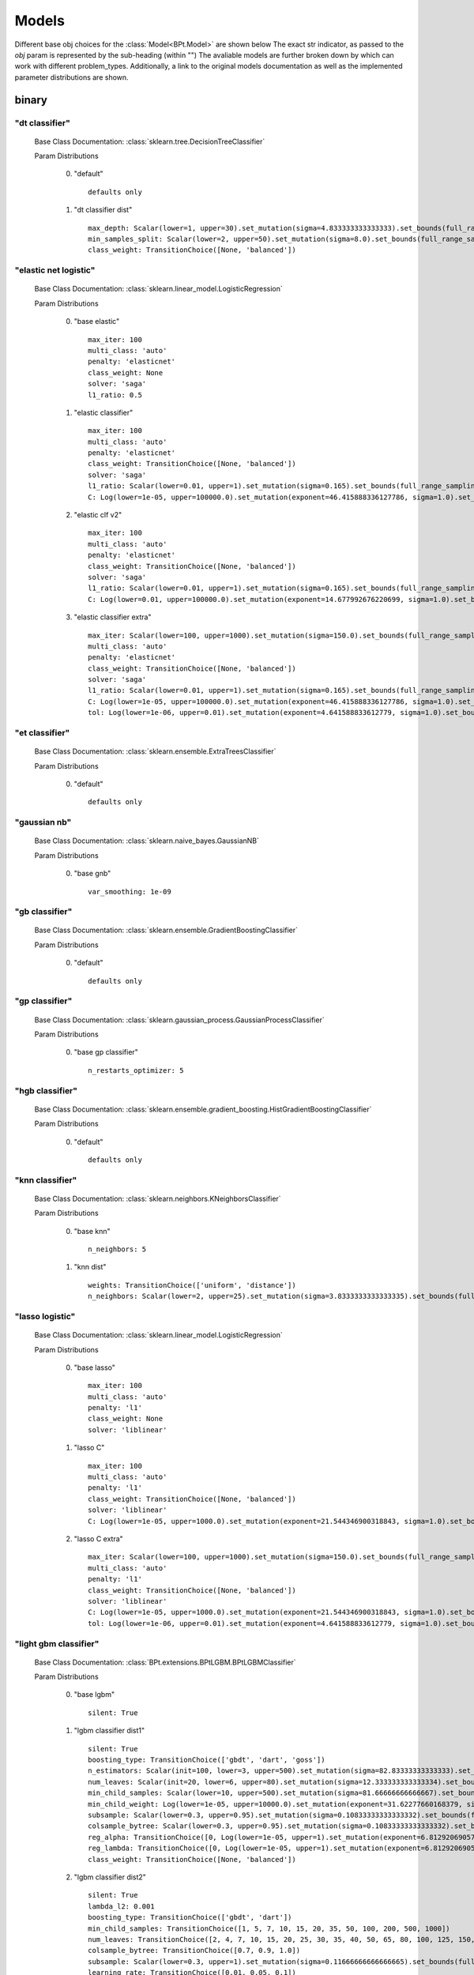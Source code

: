 .. _Models:
 
******
Models
******

Different base obj choices for the :class:`Model<BPt.Model>` are shown below
The exact str indicator, as passed to the `obj` param is represented  by the sub-heading (within "")
The avaliable models are further broken down by which can work with different problem_types.
Additionally, a link to the original models documentation as well as the implemented parameter distributions are shown.

binary
======
"dt classifier"
***************

  Base Class Documentation: :class:`sklearn.tree.DecisionTreeClassifier`

  Param Distributions

	0. "default" ::

		defaults only

	1. "dt classifier dist" ::

		max_depth: Scalar(lower=1, upper=30).set_mutation(sigma=4.833333333333333).set_bounds(full_range_sampling=True, lower=1, upper=30).set_integer_casting()
		min_samples_split: Scalar(lower=2, upper=50).set_mutation(sigma=8.0).set_bounds(full_range_sampling=True, lower=2, upper=50).set_integer_casting()
		class_weight: TransitionChoice([None, 'balanced'])


"elastic net logistic"
**********************

  Base Class Documentation: :class:`sklearn.linear_model.LogisticRegression`

  Param Distributions

	0. "base elastic" ::

		max_iter: 100
		multi_class: 'auto'
		penalty: 'elasticnet'
		class_weight: None
		solver: 'saga'
		l1_ratio: 0.5

	1. "elastic classifier" ::

		max_iter: 100
		multi_class: 'auto'
		penalty: 'elasticnet'
		class_weight: TransitionChoice([None, 'balanced'])
		solver: 'saga'
		l1_ratio: Scalar(lower=0.01, upper=1).set_mutation(sigma=0.165).set_bounds(full_range_sampling=True, lower=0.01, upper=1)
		C: Log(lower=1e-05, upper=100000.0).set_mutation(exponent=46.415888336127786, sigma=1.0).set_bounds(1e-05, 100000.0, full_range_sampling=True)

	2. "elastic clf v2" ::

		max_iter: 100
		multi_class: 'auto'
		penalty: 'elasticnet'
		class_weight: TransitionChoice([None, 'balanced'])
		solver: 'saga'
		l1_ratio: Scalar(lower=0.01, upper=1).set_mutation(sigma=0.165).set_bounds(full_range_sampling=True, lower=0.01, upper=1)
		C: Log(lower=0.01, upper=100000.0).set_mutation(exponent=14.677992676220699, sigma=1.0).set_bounds(0.01, 100000.0, full_range_sampling=True)

	3. "elastic classifier extra" ::

		max_iter: Scalar(lower=100, upper=1000).set_mutation(sigma=150.0).set_bounds(full_range_sampling=True, lower=100, upper=1000).set_integer_casting()
		multi_class: 'auto'
		penalty: 'elasticnet'
		class_weight: TransitionChoice([None, 'balanced'])
		solver: 'saga'
		l1_ratio: Scalar(lower=0.01, upper=1).set_mutation(sigma=0.165).set_bounds(full_range_sampling=True, lower=0.01, upper=1)
		C: Log(lower=1e-05, upper=100000.0).set_mutation(exponent=46.415888336127786, sigma=1.0).set_bounds(1e-05, 100000.0, full_range_sampling=True)
		tol: Log(lower=1e-06, upper=0.01).set_mutation(exponent=4.641588833612779, sigma=1.0).set_bounds(1e-06, 0.01, full_range_sampling=True)


"et classifier"
***************

  Base Class Documentation: :class:`sklearn.ensemble.ExtraTreesClassifier`

  Param Distributions

	0. "default" ::

		defaults only


"gaussian nb"
*************

  Base Class Documentation: :class:`sklearn.naive_bayes.GaussianNB`

  Param Distributions

	0. "base gnb" ::

		var_smoothing: 1e-09


"gb classifier"
***************

  Base Class Documentation: :class:`sklearn.ensemble.GradientBoostingClassifier`

  Param Distributions

	0. "default" ::

		defaults only


"gp classifier"
***************

  Base Class Documentation: :class:`sklearn.gaussian_process.GaussianProcessClassifier`

  Param Distributions

	0. "base gp classifier" ::

		n_restarts_optimizer: 5


"hgb classifier"
****************

  Base Class Documentation: :class:`sklearn.ensemble.gradient_boosting.HistGradientBoostingClassifier`

  Param Distributions

	0. "default" ::

		defaults only


"knn classifier"
****************

  Base Class Documentation: :class:`sklearn.neighbors.KNeighborsClassifier`

  Param Distributions

	0. "base knn" ::

		n_neighbors: 5

	1. "knn dist" ::

		weights: TransitionChoice(['uniform', 'distance'])
		n_neighbors: Scalar(lower=2, upper=25).set_mutation(sigma=3.8333333333333335).set_bounds(full_range_sampling=True, lower=2, upper=25).set_integer_casting()


"lasso logistic"
****************

  Base Class Documentation: :class:`sklearn.linear_model.LogisticRegression`

  Param Distributions

	0. "base lasso" ::

		max_iter: 100
		multi_class: 'auto'
		penalty: 'l1'
		class_weight: None
		solver: 'liblinear'

	1. "lasso C" ::

		max_iter: 100
		multi_class: 'auto'
		penalty: 'l1'
		class_weight: TransitionChoice([None, 'balanced'])
		solver: 'liblinear'
		C: Log(lower=1e-05, upper=1000.0).set_mutation(exponent=21.544346900318843, sigma=1.0).set_bounds(1e-05, 1000.0, full_range_sampling=True)

	2. "lasso C extra" ::

		max_iter: Scalar(lower=100, upper=1000).set_mutation(sigma=150.0).set_bounds(full_range_sampling=True, lower=100, upper=1000).set_integer_casting()
		multi_class: 'auto'
		penalty: 'l1'
		class_weight: TransitionChoice([None, 'balanced'])
		solver: 'liblinear'
		C: Log(lower=1e-05, upper=1000.0).set_mutation(exponent=21.544346900318843, sigma=1.0).set_bounds(1e-05, 1000.0, full_range_sampling=True)
		tol: Log(lower=1e-06, upper=0.01).set_mutation(exponent=4.641588833612779, sigma=1.0).set_bounds(1e-06, 0.01, full_range_sampling=True)


"light gbm classifier"
**********************

  Base Class Documentation: :class:`BPt.extensions.BPtLGBM.BPtLGBMClassifier`

  Param Distributions

	0. "base lgbm" ::

		silent: True

	1. "lgbm classifier dist1" ::

		silent: True
		boosting_type: TransitionChoice(['gbdt', 'dart', 'goss'])
		n_estimators: Scalar(init=100, lower=3, upper=500).set_mutation(sigma=82.83333333333333).set_bounds(full_range_sampling=False, lower=3, upper=500).set_integer_casting()
		num_leaves: Scalar(init=20, lower=6, upper=80).set_mutation(sigma=12.333333333333334).set_bounds(full_range_sampling=False, lower=6, upper=80).set_integer_casting()
		min_child_samples: Scalar(lower=10, upper=500).set_mutation(sigma=81.66666666666667).set_bounds(full_range_sampling=True, lower=10, upper=500).set_integer_casting()
		min_child_weight: Log(lower=1e-05, upper=10000.0).set_mutation(exponent=31.62277660168379, sigma=1.0).set_bounds(1e-05, 10000.0, full_range_sampling=True)
		subsample: Scalar(lower=0.3, upper=0.95).set_mutation(sigma=0.10833333333333332).set_bounds(full_range_sampling=True, lower=0.3, upper=0.95)
		colsample_bytree: Scalar(lower=0.3, upper=0.95).set_mutation(sigma=0.10833333333333332).set_bounds(full_range_sampling=True, lower=0.3, upper=0.95)
		reg_alpha: TransitionChoice([0, Log(lower=1e-05, upper=1).set_mutation(exponent=6.812920690579612, sigma=1.0).set_bounds(1e-05, 1, full_range_sampling=True)])
		reg_lambda: TransitionChoice([0, Log(lower=1e-05, upper=1).set_mutation(exponent=6.812920690579612, sigma=1.0).set_bounds(1e-05, 1, full_range_sampling=True)])
		class_weight: TransitionChoice([None, 'balanced'])

	2. "lgbm classifier dist2" ::

		silent: True
		lambda_l2: 0.001
		boosting_type: TransitionChoice(['gbdt', 'dart'])
		min_child_samples: TransitionChoice([1, 5, 7, 10, 15, 20, 35, 50, 100, 200, 500, 1000])
		num_leaves: TransitionChoice([2, 4, 7, 10, 15, 20, 25, 30, 35, 40, 50, 65, 80, 100, 125, 150, 200, 250])
		colsample_bytree: TransitionChoice([0.7, 0.9, 1.0])
		subsample: Scalar(lower=0.3, upper=1).set_mutation(sigma=0.11666666666666665).set_bounds(full_range_sampling=True, lower=0.3, upper=1)
		learning_rate: TransitionChoice([0.01, 0.05, 0.1])
		n_estimators: TransitionChoice([5, 20, 35, 50, 75, 100, 150, 200, 350, 500, 750, 1000])
		class_weight: TransitionChoice([None, 'balanced'])

	3. "lgbm classifier dist3" ::

		silent: True
		n_estimators: 1000
		early_stopping_rounds: 150
		eval_split: 0.2
		boosting_type: 'gbdt'
		learning_rate: 'Log(lower=5e-3, upper=.2, init=.1)'
		colsample_bytree: 'Scalar(lower=.75, upper=1, init=1)'
		min_child_samples: Scalar(init=20, lower=2, upper=30).set_mutation(sigma=4.666666666666667).set_bounds(full_range_sampling=False, lower=2, upper=30).set_integer_casting()
		num_leaves: Scalar(init=31, lower=16, upper=96).set_mutation(sigma=13.333333333333334).set_bounds(full_range_sampling=False, lower=16, upper=96).set_integer_casting()
		class_weight: TransitionChoice([None, 'balanced'])


"linear svm classifier"
***********************

  Base Class Documentation: :class:`sklearn.svm.LinearSVC`

  Param Distributions

	0. "base linear svc" ::

		max_iter: 100

	1. "linear svc dist" ::

		max_iter: 100
		C: Log(lower=0.0001, upper=10000.0).set_mutation(exponent=21.544346900318843, sigma=1.0).set_bounds(0.0001, 10000.0, full_range_sampling=True)
		class_weight: TransitionChoice([None, 'balanced'])


"logistic"
**********

  Base Class Documentation: :class:`sklearn.linear_model.LogisticRegression`

  Param Distributions

	0. "base logistic" ::

		max_iter: 100
		multi_class: 'auto'
		penalty: 'none'
		class_weight: None
		solver: 'lbfgs'


"mlp classifier"
****************

  Base Class Documentation: :class:`BPt.extensions.MLP.MLPClassifier_Wrapper`

  Param Distributions

	0. "default" ::

		defaults only

	1. "mlp dist 3 layer" ::

		hidden_layer_sizes: Array(init=(100, 100, 100)).set_mutation(sigma=50).set_bounds(lower=1, upper=300).set_integer_casting()
		activation: TransitionChoice(['identity', 'logistic', 'tanh', 'relu'])
		alpha: Log(lower=1e-05, upper=100.0).set_mutation(exponent=14.677992676220699, sigma=1.0).set_bounds(1e-05, 100.0, full_range_sampling=True)
		batch_size: TransitionChoice(['auto', Scalar(init=200, lower=50, upper=400).set_mutation(sigma=58.333333333333336).set_bounds(full_range_sampling=False, lower=50, upper=400).set_integer_casting()])
		learning_rate: TransitionChoice(['constant', 'invscaling', 'adaptive'])
		learning_rate_init: Log(lower=1e-05, upper=100.0).set_mutation(exponent=14.677992676220699, sigma=1.0).set_bounds(1e-05, 100.0, full_range_sampling=True)
		max_iter: Scalar(init=200, lower=100, upper=1000).set_mutation(sigma=150.0).set_bounds(full_range_sampling=False, lower=100, upper=1000).set_integer_casting()
		beta_1: Scalar(init=0.9, lower=0.1, upper=0.99).set_mutation(sigma=0.14833333333333334).set_bounds(full_range_sampling=False, lower=0.1, upper=0.99)
		beta_2: Scalar(init=0.999, lower=0.1, upper=0.9999).set_mutation(sigma=0.14998333333333333).set_bounds(full_range_sampling=False, lower=0.1, upper=0.9999)

	2. "mlp dist es 3 layer" ::

		hidden_layer_sizes: Scalar(init=100, lower=2, upper=300).set_mutation(sigma=49.666666666666664).set_bounds(full_range_sampling=False, lower=2, upper=300).set_integer_casting()
		activation: TransitionChoice(['identity', 'logistic', 'tanh', 'relu'])
		alpha: Log(lower=1e-05, upper=100.0).set_mutation(exponent=14.677992676220699, sigma=1.0).set_bounds(1e-05, 100.0, full_range_sampling=True)
		batch_size: TransitionChoice(['auto', Scalar(init=200, lower=50, upper=400).set_mutation(sigma=58.333333333333336).set_bounds(full_range_sampling=False, lower=50, upper=400).set_integer_casting()])
		learning_rate: TransitionChoice(['constant', 'invscaling', 'adaptive'])
		learning_rate_init: Log(lower=1e-05, upper=100.0).set_mutation(exponent=14.677992676220699, sigma=1.0).set_bounds(1e-05, 100.0, full_range_sampling=True)
		max_iter: Scalar(init=200, lower=100, upper=1000).set_mutation(sigma=150.0).set_bounds(full_range_sampling=False, lower=100, upper=1000).set_integer_casting()
		beta_1: Scalar(init=0.9, lower=0.1, upper=0.99).set_mutation(sigma=0.14833333333333334).set_bounds(full_range_sampling=False, lower=0.1, upper=0.99)
		beta_2: Scalar(init=0.999, lower=0.1, upper=0.9999).set_mutation(sigma=0.14998333333333333).set_bounds(full_range_sampling=False, lower=0.1, upper=0.9999)
		early_stopping: True
		n_iter_no_change: Scalar(lower=5, upper=50).set_mutation(sigma=7.5).set_bounds(full_range_sampling=True, lower=5, upper=50).set_integer_casting()

	3. "mlp dist 2 layer" ::

		hidden_layer_sizes: Array(init=(100, 100)).set_mutation(sigma=50).set_bounds(lower=1, upper=300).set_integer_casting()
		activation: TransitionChoice(['identity', 'logistic', 'tanh', 'relu'])
		alpha: Log(lower=1e-05, upper=100.0).set_mutation(exponent=14.677992676220699, sigma=1.0).set_bounds(1e-05, 100.0, full_range_sampling=True)
		batch_size: TransitionChoice(['auto', Scalar(init=200, lower=50, upper=400).set_mutation(sigma=58.333333333333336).set_bounds(full_range_sampling=False, lower=50, upper=400).set_integer_casting()])
		learning_rate: TransitionChoice(['constant', 'invscaling', 'adaptive'])
		learning_rate_init: Log(lower=1e-05, upper=100.0).set_mutation(exponent=14.677992676220699, sigma=1.0).set_bounds(1e-05, 100.0, full_range_sampling=True)
		max_iter: Scalar(init=200, lower=100, upper=1000).set_mutation(sigma=150.0).set_bounds(full_range_sampling=False, lower=100, upper=1000).set_integer_casting()
		beta_1: Scalar(init=0.9, lower=0.1, upper=0.99).set_mutation(sigma=0.14833333333333334).set_bounds(full_range_sampling=False, lower=0.1, upper=0.99)
		beta_2: Scalar(init=0.999, lower=0.1, upper=0.9999).set_mutation(sigma=0.14998333333333333).set_bounds(full_range_sampling=False, lower=0.1, upper=0.9999)

	4. "mlp dist es 2 layer" ::

		hidden_layer_sizes: Scalar(init=100, lower=2, upper=300).set_mutation(sigma=49.666666666666664).set_bounds(full_range_sampling=False, lower=2, upper=300).set_integer_casting()
		activation: TransitionChoice(['identity', 'logistic', 'tanh', 'relu'])
		alpha: Log(lower=1e-05, upper=100.0).set_mutation(exponent=14.677992676220699, sigma=1.0).set_bounds(1e-05, 100.0, full_range_sampling=True)
		batch_size: TransitionChoice(['auto', Scalar(init=200, lower=50, upper=400).set_mutation(sigma=58.333333333333336).set_bounds(full_range_sampling=False, lower=50, upper=400).set_integer_casting()])
		learning_rate: TransitionChoice(['constant', 'invscaling', 'adaptive'])
		learning_rate_init: Log(lower=1e-05, upper=100.0).set_mutation(exponent=14.677992676220699, sigma=1.0).set_bounds(1e-05, 100.0, full_range_sampling=True)
		max_iter: Scalar(init=200, lower=100, upper=1000).set_mutation(sigma=150.0).set_bounds(full_range_sampling=False, lower=100, upper=1000).set_integer_casting()
		beta_1: Scalar(init=0.9, lower=0.1, upper=0.99).set_mutation(sigma=0.14833333333333334).set_bounds(full_range_sampling=False, lower=0.1, upper=0.99)
		beta_2: Scalar(init=0.999, lower=0.1, upper=0.9999).set_mutation(sigma=0.14998333333333333).set_bounds(full_range_sampling=False, lower=0.1, upper=0.9999)
		early_stopping: True
		n_iter_no_change: Scalar(lower=5, upper=50).set_mutation(sigma=7.5).set_bounds(full_range_sampling=True, lower=5, upper=50).set_integer_casting()

	5. "mlp dist 1 layer" ::

		hidden_layer_sizes: Scalar(init=100, lower=2, upper=300).set_mutation(sigma=49.666666666666664).set_bounds(full_range_sampling=False, lower=2, upper=300).set_integer_casting()
		activation: TransitionChoice(['identity', 'logistic', 'tanh', 'relu'])
		alpha: Log(lower=1e-05, upper=100.0).set_mutation(exponent=14.677992676220699, sigma=1.0).set_bounds(1e-05, 100.0, full_range_sampling=True)
		batch_size: TransitionChoice(['auto', Scalar(init=200, lower=50, upper=400).set_mutation(sigma=58.333333333333336).set_bounds(full_range_sampling=False, lower=50, upper=400).set_integer_casting()])
		learning_rate: TransitionChoice(['constant', 'invscaling', 'adaptive'])
		learning_rate_init: Log(lower=1e-05, upper=100.0).set_mutation(exponent=14.677992676220699, sigma=1.0).set_bounds(1e-05, 100.0, full_range_sampling=True)
		max_iter: Scalar(init=200, lower=100, upper=1000).set_mutation(sigma=150.0).set_bounds(full_range_sampling=False, lower=100, upper=1000).set_integer_casting()
		beta_1: Scalar(init=0.9, lower=0.1, upper=0.99).set_mutation(sigma=0.14833333333333334).set_bounds(full_range_sampling=False, lower=0.1, upper=0.99)
		beta_2: Scalar(init=0.999, lower=0.1, upper=0.9999).set_mutation(sigma=0.14998333333333333).set_bounds(full_range_sampling=False, lower=0.1, upper=0.9999)

	6. "mlp dist es 1 layer" ::

		hidden_layer_sizes: Scalar(init=100, lower=2, upper=300).set_mutation(sigma=49.666666666666664).set_bounds(full_range_sampling=False, lower=2, upper=300).set_integer_casting()
		activation: TransitionChoice(['identity', 'logistic', 'tanh', 'relu'])
		alpha: Log(lower=1e-05, upper=100.0).set_mutation(exponent=14.677992676220699, sigma=1.0).set_bounds(1e-05, 100.0, full_range_sampling=True)
		batch_size: TransitionChoice(['auto', Scalar(init=200, lower=50, upper=400).set_mutation(sigma=58.333333333333336).set_bounds(full_range_sampling=False, lower=50, upper=400).set_integer_casting()])
		learning_rate: TransitionChoice(['constant', 'invscaling', 'adaptive'])
		learning_rate_init: Log(lower=1e-05, upper=100.0).set_mutation(exponent=14.677992676220699, sigma=1.0).set_bounds(1e-05, 100.0, full_range_sampling=True)
		max_iter: Scalar(init=200, lower=100, upper=1000).set_mutation(sigma=150.0).set_bounds(full_range_sampling=False, lower=100, upper=1000).set_integer_casting()
		beta_1: Scalar(init=0.9, lower=0.1, upper=0.99).set_mutation(sigma=0.14833333333333334).set_bounds(full_range_sampling=False, lower=0.1, upper=0.99)
		beta_2: Scalar(init=0.999, lower=0.1, upper=0.9999).set_mutation(sigma=0.14998333333333333).set_bounds(full_range_sampling=False, lower=0.1, upper=0.9999)
		early_stopping: True
		n_iter_no_change: Scalar(lower=5, upper=50).set_mutation(sigma=7.5).set_bounds(full_range_sampling=True, lower=5, upper=50).set_integer_casting()


"pa classifier"
***************

  Base Class Documentation: :class:`sklearn.linear_model.PassiveAggressiveClassifier`

  Param Distributions

	0. "default" ::

		defaults only


"random forest classifier"
**************************

  Base Class Documentation: :class:`sklearn.ensemble.RandomForestClassifier`

  Param Distributions

	0. "base rf regressor" ::

		n_estimators: 100

	1. "rf classifier dist" ::

		n_estimators: Scalar(init=100, lower=3, upper=500).set_mutation(sigma=82.83333333333333).set_bounds(full_range_sampling=False, lower=3, upper=500).set_integer_casting()
		max_depth: TransitionChoice([None, Scalar(init=25, lower=2, upper=200).set_mutation(sigma=33.0).set_bounds(full_range_sampling=False, lower=2, upper=200).set_integer_casting()])
		max_features: Scalar(lower=0.1, upper=1.0).set_mutation(sigma=0.15).set_bounds(full_range_sampling=True, lower=0.1, upper=1.0)
		min_samples_split: Scalar(lower=0.1, upper=1.0).set_mutation(sigma=0.15).set_bounds(full_range_sampling=True, lower=0.1, upper=1.0)
		bootstrap: True
		class_weight: TransitionChoice([None, 'balanced'])


"ridge logistic"
****************

  Base Class Documentation: :class:`sklearn.linear_model.LogisticRegression`

  Param Distributions

	0. "base ridge" ::

		max_iter: 100
		penalty: 'l2'
		solver: 'saga'

	1. "ridge C" ::

		max_iter: 100
		solver: 'saga'
		C: Log(lower=1e-05, upper=1000.0).set_mutation(exponent=21.544346900318843, sigma=1.0).set_bounds(1e-05, 1000.0, full_range_sampling=True)
		class_weight: TransitionChoice([None, 'balanced'])

	2. "ridge C extra" ::

		max_iter: Scalar(lower=100, upper=1000).set_mutation(sigma=150.0).set_bounds(full_range_sampling=True, lower=100, upper=1000).set_integer_casting()
		solver: 'saga'
		C: Log(lower=1e-05, upper=1000.0).set_mutation(exponent=21.544346900318843, sigma=1.0).set_bounds(1e-05, 1000.0, full_range_sampling=True)
		class_weight: TransitionChoice([None, 'balanced'])
		tol: Log(lower=1e-06, upper=0.01).set_mutation(exponent=4.641588833612779, sigma=1.0).set_bounds(1e-06, 0.01, full_range_sampling=True)


"sgd classifier"
****************

  Base Class Documentation: :class:`sklearn.linear_model.SGDClassifier`

  Param Distributions

	0. "base sgd" ::

		loss: 'squared_loss'

	1. "sgd elastic classifier" ::

		loss: 'squared_epsilon_insensitive'
		penalty: 'elasticnet'
		alpha: Log(lower=1e-05, upper=100000.0).set_mutation(exponent=46.415888336127786, sigma=1.0).set_bounds(1e-05, 100000.0, full_range_sampling=True)
		l1_ratio: Scalar(lower=0.01, upper=1).set_mutation(sigma=0.165).set_bounds(full_range_sampling=True, lower=0.01, upper=1)
		class_weight: TransitionChoice([None, 'balanced'])

	2. "sgd classifier big search" ::

		loss: TransitionChoice(['hinge', 'log', 'modified_huber', 'squared_hinge', 'perceptron'])
		penalty: TransitionChoice(['l2', 'l1', 'elasticnet'])
		alpha: Log(lower=1e-05, upper=100.0).set_mutation(exponent=14.677992676220699, sigma=1.0).set_bounds(1e-05, 100.0, full_range_sampling=True)
		l1_ratio: Scalar(lower=0.01, upper=1).set_mutation(sigma=0.165).set_bounds(full_range_sampling=True, lower=0.01, upper=1)
		max_iter: 100
		learning_rate: TransitionChoice(['optimal', 'invscaling', 'adaptive', 'constant'])
		eta0: Log(lower=1e-06, upper=1000.0).set_mutation(exponent=31.62277660168379, sigma=1.0).set_bounds(1e-06, 1000.0, full_range_sampling=True)
		power_t: Scalar(lower=0.1, upper=0.9).set_mutation(sigma=0.13333333333333333).set_bounds(full_range_sampling=True, lower=0.1, upper=0.9)
		early_stopping: TransitionChoice([False, True])
		validation_fraction: Scalar(lower=0.05, upper=0.5).set_mutation(sigma=0.075).set_bounds(full_range_sampling=True, lower=0.05, upper=0.5)
		n_iter_no_change: Scalar(lower=5, upper=30).set_mutation(sigma=4.166666666666667).set_bounds(full_range_sampling=True, lower=5, upper=30).set_integer_casting()
		class_weight: TransitionChoice([None, 'balanced'])


"svm classifier"
****************

  Base Class Documentation: :class:`sklearn.svm.SVC`

  Param Distributions

	0. "base svm classifier" ::

		kernel: 'rbf'
		gamma: 'scale'
		probability: True

	1. "svm classifier dist" ::

		kernel: 'rbf'
		gamma: Log(lower=1e-06, upper=1).set_mutation(exponent=9.999999999999998, sigma=1.0).set_bounds(1e-06, 1, full_range_sampling=True)
		C: Log(lower=0.0001, upper=10000.0).set_mutation(exponent=21.544346900318843, sigma=1.0).set_bounds(0.0001, 10000.0, full_range_sampling=True)
		probability: True
		class_weight: TransitionChoice([None, 'balanced'])


"xgb classifier"
****************

  Base Class Documentation: :class:`xgboost.XGBClassifier`

  Param Distributions

	0. "base xgb classifier" ::

		verbosity: 0
		objective: 'binary:logistic'

	1. "xgb classifier dist1" ::

		verbosity: 0
		objective: 'binary:logistic'
		n_estimators: Scalar(init=100, lower=3, upper=500).set_mutation(sigma=82.83333333333333).set_bounds(full_range_sampling=False, lower=3, upper=500).set_integer_casting()
		min_child_weight: Log(lower=1e-05, upper=10000.0).set_mutation(exponent=31.62277660168379, sigma=1.0).set_bounds(1e-05, 10000.0, full_range_sampling=True)
		subsample: Scalar(lower=0.3, upper=0.95).set_mutation(sigma=0.10833333333333332).set_bounds(full_range_sampling=True, lower=0.3, upper=0.95)
		colsample_bytree: Scalar(lower=0.3, upper=0.95).set_mutation(sigma=0.10833333333333332).set_bounds(full_range_sampling=True, lower=0.3, upper=0.95)
		reg_alpha: TransitionChoice([0, Log(lower=1e-05, upper=1).set_mutation(exponent=6.812920690579612, sigma=1.0).set_bounds(1e-05, 1, full_range_sampling=True)])
		reg_lambda: TransitionChoice([0, Log(lower=1e-05, upper=1).set_mutation(exponent=6.812920690579612, sigma=1.0).set_bounds(1e-05, 1, full_range_sampling=True)])

	2. "xgb classifier dist2" ::

		verbosity: 0
		objective: 'binary:logistic'
		max_depth: TransitionChoice([None, Scalar(init=25, lower=2, upper=200).set_mutation(sigma=33.0).set_bounds(full_range_sampling=False, lower=2, upper=200).set_integer_casting()])
		learning_rate: Scalar(lower=0.01, upper=0.5).set_mutation(sigma=0.08166666666666667).set_bounds(full_range_sampling=True, lower=0.01, upper=0.5)
		n_estimators: Scalar(lower=3, upper=500).set_mutation(sigma=82.83333333333333).set_bounds(full_range_sampling=True, lower=3, upper=500).set_integer_casting()
		min_child_weight: TransitionChoice([1, 5, 10, 50])
		subsample: Scalar(lower=0.5, upper=1).set_mutation(sigma=0.08333333333333333).set_bounds(full_range_sampling=True, lower=0.5, upper=1)
		colsample_bytree: Scalar(lower=0.4, upper=0.95).set_mutation(sigma=0.09166666666666666).set_bounds(full_range_sampling=True, lower=0.4, upper=0.95)

	3. "xgb classifier dist3" ::

		verbosity: 0
		objective: 'binary:logistic'
		learning_rare: Scalar(lower=0.005, upper=0.3).set_mutation(sigma=0.049166666666666664).set_bounds(full_range_sampling=True, lower=0.005, upper=0.3)
		min_child_weight: Scalar(lower=0.5, upper=10).set_mutation(sigma=1.5833333333333333).set_bounds(full_range_sampling=True, lower=0.5, upper=10)
		max_depth: TransitionChoice(array([3, 4, 5, 6, 7, 8, 9]))
		subsample: Scalar(lower=0.5, upper=1).set_mutation(sigma=0.08333333333333333).set_bounds(full_range_sampling=True, lower=0.5, upper=1)
		colsample_bytree: Scalar(lower=0.5, upper=1).set_mutation(sigma=0.08333333333333333).set_bounds(full_range_sampling=True, lower=0.5, upper=1)
		reg_alpha: Log(lower=1e-05, upper=1).set_mutation(exponent=6.812920690579612, sigma=1.0).set_bounds(1e-05, 1, full_range_sampling=True)



regression
==========
"ard regressor"
***************

  Base Class Documentation: :class:`sklearn.linear_model.ARDRegression`

  Param Distributions

	0. "default" ::

		defaults only


"bayesian ridge regressor"
**************************

  Base Class Documentation: :class:`sklearn.linear_model.BayesianRidge`

  Param Distributions

	0. "default" ::

		defaults only


"dt regressor"
**************

  Base Class Documentation: :class:`sklearn.tree.DecisionTreeRegressor`

  Param Distributions

	0. "default" ::

		defaults only

	1. "dt dist" ::

		max_depth: Scalar(lower=1, upper=30).set_mutation(sigma=4.833333333333333).set_bounds(full_range_sampling=True, lower=1, upper=30).set_integer_casting()
		min_samples_split: Scalar(lower=2, upper=50).set_mutation(sigma=8.0).set_bounds(full_range_sampling=True, lower=2, upper=50).set_integer_casting()


"elastic net regressor"
***********************

  Base Class Documentation: :class:`sklearn.linear_model.ElasticNet`

  Param Distributions

	0. "base elastic net" ::

		max_iter: 100

	1. "elastic regression" ::

		max_iter: 100
		alpha: Log(lower=1e-05, upper=100000.0).set_mutation(exponent=46.415888336127786, sigma=1.0).set_bounds(1e-05, 100000.0, full_range_sampling=True)
		l1_ratio: Scalar(lower=0.01, upper=1).set_mutation(sigma=0.165).set_bounds(full_range_sampling=True, lower=0.01, upper=1)

	2. "elastic regression extra" ::

		max_iter: Scalar(lower=100, upper=1000).set_mutation(sigma=150.0).set_bounds(full_range_sampling=True, lower=100, upper=1000).set_integer_casting()
		alpha: Log(lower=1e-05, upper=100000.0).set_mutation(exponent=46.415888336127786, sigma=1.0).set_bounds(1e-05, 100000.0, full_range_sampling=True)
		l1_ratio: Scalar(lower=0.01, upper=1).set_mutation(sigma=0.165).set_bounds(full_range_sampling=True, lower=0.01, upper=1)
		tol: Log(lower=1e-06, upper=0.01).set_mutation(exponent=4.641588833612779, sigma=1.0).set_bounds(1e-06, 0.01, full_range_sampling=True)


"et regressor"
**************

  Base Class Documentation: :class:`sklearn.ensemble.ExtraTreesRegressor`

  Param Distributions

	0. "default" ::

		defaults only


"gb regressor"
**************

  Base Class Documentation: :class:`sklearn.ensemble.GradientBoostingRegressor`

  Param Distributions

	0. "default" ::

		defaults only


"gp regressor"
**************

  Base Class Documentation: :class:`sklearn.gaussian_process.GaussianProcessRegressor`

  Param Distributions

	0. "base gp regressor" ::

		n_restarts_optimizer: 5
		normalize_y: True


"hgb regressor"
***************

  Base Class Documentation: :class:`sklearn.ensemble.gradient_boosting.HistGradientBoostingRegressor`

  Param Distributions

	0. "default" ::

		defaults only


"knn regressor"
***************

  Base Class Documentation: :class:`sklearn.neighbors.KNeighborsRegressor`

  Param Distributions

	0. "base knn regression" ::

		n_neighbors: 5

	1. "knn dist regression" ::

		weights: TransitionChoice(['uniform', 'distance'])
		n_neighbors: Scalar(lower=2, upper=25).set_mutation(sigma=3.8333333333333335).set_bounds(full_range_sampling=True, lower=2, upper=25).set_integer_casting()


"lasso regressor"
*****************

  Base Class Documentation: :class:`sklearn.linear_model.Lasso`

  Param Distributions

	0. "base lasso regressor" ::

		max_iter: 100

	1. "lasso regressor dist" ::

		max_iter: 100
		alpha: Log(lower=1e-05, upper=100000.0).set_mutation(exponent=46.415888336127786, sigma=1.0).set_bounds(1e-05, 100000.0, full_range_sampling=True)


"light gbm regressor"
*********************

  Base Class Documentation: :class:`BPt.extensions.BPtLGBM.BPtLGBMRegressor`

  Param Distributions

	0. "base lgbm" ::

		silent: True

	1. "lgbm dist1" ::

		silent: True
		boosting_type: TransitionChoice(['gbdt', 'dart', 'goss'])
		n_estimators: Scalar(init=100, lower=3, upper=500).set_mutation(sigma=82.83333333333333).set_bounds(full_range_sampling=False, lower=3, upper=500).set_integer_casting()
		num_leaves: Scalar(init=20, lower=6, upper=80).set_mutation(sigma=12.333333333333334).set_bounds(full_range_sampling=False, lower=6, upper=80).set_integer_casting()
		min_child_samples: Scalar(lower=10, upper=500).set_mutation(sigma=81.66666666666667).set_bounds(full_range_sampling=True, lower=10, upper=500).set_integer_casting()
		min_child_weight: Log(lower=1e-05, upper=10000.0).set_mutation(exponent=31.62277660168379, sigma=1.0).set_bounds(1e-05, 10000.0, full_range_sampling=True)
		subsample: Scalar(lower=0.3, upper=0.95).set_mutation(sigma=0.10833333333333332).set_bounds(full_range_sampling=True, lower=0.3, upper=0.95)
		colsample_bytree: Scalar(lower=0.3, upper=0.95).set_mutation(sigma=0.10833333333333332).set_bounds(full_range_sampling=True, lower=0.3, upper=0.95)
		reg_alpha: TransitionChoice([0, Log(lower=1e-05, upper=1).set_mutation(exponent=6.812920690579612, sigma=1.0).set_bounds(1e-05, 1, full_range_sampling=True)])
		reg_lambda: TransitionChoice([0, Log(lower=1e-05, upper=1).set_mutation(exponent=6.812920690579612, sigma=1.0).set_bounds(1e-05, 1, full_range_sampling=True)])

	2. "lgbm dist2" ::

		silent: True
		lambda_l2: 0.001
		boosting_type: TransitionChoice(['gbdt', 'dart'])
		min_child_samples: TransitionChoice([1, 5, 7, 10, 15, 20, 35, 50, 100, 200, 500, 1000])
		num_leaves: TransitionChoice([2, 4, 7, 10, 15, 20, 25, 30, 35, 40, 50, 65, 80, 100, 125, 150, 200, 250])
		colsample_bytree: TransitionChoice([0.7, 0.9, 1.0])
		subsample: Scalar(lower=0.3, upper=1).set_mutation(sigma=0.11666666666666665).set_bounds(full_range_sampling=True, lower=0.3, upper=1)
		learning_rate: TransitionChoice([0.01, 0.05, 0.1])
		n_estimators: TransitionChoice([5, 20, 35, 50, 75, 100, 150, 200, 350, 500, 750, 1000])

	3. "lgbm dist3" ::

		silent: True
		n_estimators: 1000
		early_stopping_rounds: 150
		eval_split: 0.2
		boosting_type: 'gbdt'
		learning_rate: 'Log(lower=5e-3, upper=.2, init=.1)'
		colsample_bytree: 'Scalar(lower=.75, upper=1, init=1)'
		min_child_samples: Scalar(init=20, lower=2, upper=30).set_mutation(sigma=4.666666666666667).set_bounds(full_range_sampling=False, lower=2, upper=30).set_integer_casting()
		num_leaves: Scalar(init=31, lower=16, upper=96).set_mutation(sigma=13.333333333333334).set_bounds(full_range_sampling=False, lower=16, upper=96).set_integer_casting()


"linear regressor"
******************

  Base Class Documentation: :class:`sklearn.linear_model.LinearRegression`

  Param Distributions

	0. "base linear" ::

		fit_intercept: True


"linear svm regressor"
**********************

  Base Class Documentation: :class:`sklearn.svm.LinearSVR`

  Param Distributions

	0. "base linear svr" ::

		loss: 'epsilon_insensitive'
		max_iter: 100

	1. "linear svr dist" ::

		loss: 'epsilon_insensitive'
		max_iter: 100
		C: Log(lower=0.0001, upper=10000.0).set_mutation(exponent=21.544346900318843, sigma=1.0).set_bounds(0.0001, 10000.0, full_range_sampling=True)


"mlp regressor"
***************

  Base Class Documentation: :class:`BPt.extensions.MLP.MLPRegressor_Wrapper`

  Param Distributions

	0. "default" ::

		defaults only

	1. "mlp dist 3 layer" ::

		hidden_layer_sizes: Array(init=(100, 100, 100)).set_mutation(sigma=50).set_bounds(lower=1, upper=300).set_integer_casting()
		activation: TransitionChoice(['identity', 'logistic', 'tanh', 'relu'])
		alpha: Log(lower=1e-05, upper=100.0).set_mutation(exponent=14.677992676220699, sigma=1.0).set_bounds(1e-05, 100.0, full_range_sampling=True)
		batch_size: TransitionChoice(['auto', Scalar(init=200, lower=50, upper=400).set_mutation(sigma=58.333333333333336).set_bounds(full_range_sampling=False, lower=50, upper=400).set_integer_casting()])
		learning_rate: TransitionChoice(['constant', 'invscaling', 'adaptive'])
		learning_rate_init: Log(lower=1e-05, upper=100.0).set_mutation(exponent=14.677992676220699, sigma=1.0).set_bounds(1e-05, 100.0, full_range_sampling=True)
		max_iter: Scalar(init=200, lower=100, upper=1000).set_mutation(sigma=150.0).set_bounds(full_range_sampling=False, lower=100, upper=1000).set_integer_casting()
		beta_1: Scalar(init=0.9, lower=0.1, upper=0.99).set_mutation(sigma=0.14833333333333334).set_bounds(full_range_sampling=False, lower=0.1, upper=0.99)
		beta_2: Scalar(init=0.999, lower=0.1, upper=0.9999).set_mutation(sigma=0.14998333333333333).set_bounds(full_range_sampling=False, lower=0.1, upper=0.9999)

	2. "mlp dist es 3 layer" ::

		hidden_layer_sizes: Scalar(init=100, lower=2, upper=300).set_mutation(sigma=49.666666666666664).set_bounds(full_range_sampling=False, lower=2, upper=300).set_integer_casting()
		activation: TransitionChoice(['identity', 'logistic', 'tanh', 'relu'])
		alpha: Log(lower=1e-05, upper=100.0).set_mutation(exponent=14.677992676220699, sigma=1.0).set_bounds(1e-05, 100.0, full_range_sampling=True)
		batch_size: TransitionChoice(['auto', Scalar(init=200, lower=50, upper=400).set_mutation(sigma=58.333333333333336).set_bounds(full_range_sampling=False, lower=50, upper=400).set_integer_casting()])
		learning_rate: TransitionChoice(['constant', 'invscaling', 'adaptive'])
		learning_rate_init: Log(lower=1e-05, upper=100.0).set_mutation(exponent=14.677992676220699, sigma=1.0).set_bounds(1e-05, 100.0, full_range_sampling=True)
		max_iter: Scalar(init=200, lower=100, upper=1000).set_mutation(sigma=150.0).set_bounds(full_range_sampling=False, lower=100, upper=1000).set_integer_casting()
		beta_1: Scalar(init=0.9, lower=0.1, upper=0.99).set_mutation(sigma=0.14833333333333334).set_bounds(full_range_sampling=False, lower=0.1, upper=0.99)
		beta_2: Scalar(init=0.999, lower=0.1, upper=0.9999).set_mutation(sigma=0.14998333333333333).set_bounds(full_range_sampling=False, lower=0.1, upper=0.9999)
		early_stopping: True
		n_iter_no_change: Scalar(lower=5, upper=50).set_mutation(sigma=7.5).set_bounds(full_range_sampling=True, lower=5, upper=50).set_integer_casting()

	3. "mlp dist 2 layer" ::

		hidden_layer_sizes: Array(init=(100, 100)).set_mutation(sigma=50).set_bounds(lower=1, upper=300).set_integer_casting()
		activation: TransitionChoice(['identity', 'logistic', 'tanh', 'relu'])
		alpha: Log(lower=1e-05, upper=100.0).set_mutation(exponent=14.677992676220699, sigma=1.0).set_bounds(1e-05, 100.0, full_range_sampling=True)
		batch_size: TransitionChoice(['auto', Scalar(init=200, lower=50, upper=400).set_mutation(sigma=58.333333333333336).set_bounds(full_range_sampling=False, lower=50, upper=400).set_integer_casting()])
		learning_rate: TransitionChoice(['constant', 'invscaling', 'adaptive'])
		learning_rate_init: Log(lower=1e-05, upper=100.0).set_mutation(exponent=14.677992676220699, sigma=1.0).set_bounds(1e-05, 100.0, full_range_sampling=True)
		max_iter: Scalar(init=200, lower=100, upper=1000).set_mutation(sigma=150.0).set_bounds(full_range_sampling=False, lower=100, upper=1000).set_integer_casting()
		beta_1: Scalar(init=0.9, lower=0.1, upper=0.99).set_mutation(sigma=0.14833333333333334).set_bounds(full_range_sampling=False, lower=0.1, upper=0.99)
		beta_2: Scalar(init=0.999, lower=0.1, upper=0.9999).set_mutation(sigma=0.14998333333333333).set_bounds(full_range_sampling=False, lower=0.1, upper=0.9999)

	4. "mlp dist es 2 layer" ::

		hidden_layer_sizes: Scalar(init=100, lower=2, upper=300).set_mutation(sigma=49.666666666666664).set_bounds(full_range_sampling=False, lower=2, upper=300).set_integer_casting()
		activation: TransitionChoice(['identity', 'logistic', 'tanh', 'relu'])
		alpha: Log(lower=1e-05, upper=100.0).set_mutation(exponent=14.677992676220699, sigma=1.0).set_bounds(1e-05, 100.0, full_range_sampling=True)
		batch_size: TransitionChoice(['auto', Scalar(init=200, lower=50, upper=400).set_mutation(sigma=58.333333333333336).set_bounds(full_range_sampling=False, lower=50, upper=400).set_integer_casting()])
		learning_rate: TransitionChoice(['constant', 'invscaling', 'adaptive'])
		learning_rate_init: Log(lower=1e-05, upper=100.0).set_mutation(exponent=14.677992676220699, sigma=1.0).set_bounds(1e-05, 100.0, full_range_sampling=True)
		max_iter: Scalar(init=200, lower=100, upper=1000).set_mutation(sigma=150.0).set_bounds(full_range_sampling=False, lower=100, upper=1000).set_integer_casting()
		beta_1: Scalar(init=0.9, lower=0.1, upper=0.99).set_mutation(sigma=0.14833333333333334).set_bounds(full_range_sampling=False, lower=0.1, upper=0.99)
		beta_2: Scalar(init=0.999, lower=0.1, upper=0.9999).set_mutation(sigma=0.14998333333333333).set_bounds(full_range_sampling=False, lower=0.1, upper=0.9999)
		early_stopping: True
		n_iter_no_change: Scalar(lower=5, upper=50).set_mutation(sigma=7.5).set_bounds(full_range_sampling=True, lower=5, upper=50).set_integer_casting()

	5. "mlp dist 1 layer" ::

		hidden_layer_sizes: Scalar(init=100, lower=2, upper=300).set_mutation(sigma=49.666666666666664).set_bounds(full_range_sampling=False, lower=2, upper=300).set_integer_casting()
		activation: TransitionChoice(['identity', 'logistic', 'tanh', 'relu'])
		alpha: Log(lower=1e-05, upper=100.0).set_mutation(exponent=14.677992676220699, sigma=1.0).set_bounds(1e-05, 100.0, full_range_sampling=True)
		batch_size: TransitionChoice(['auto', Scalar(init=200, lower=50, upper=400).set_mutation(sigma=58.333333333333336).set_bounds(full_range_sampling=False, lower=50, upper=400).set_integer_casting()])
		learning_rate: TransitionChoice(['constant', 'invscaling', 'adaptive'])
		learning_rate_init: Log(lower=1e-05, upper=100.0).set_mutation(exponent=14.677992676220699, sigma=1.0).set_bounds(1e-05, 100.0, full_range_sampling=True)
		max_iter: Scalar(init=200, lower=100, upper=1000).set_mutation(sigma=150.0).set_bounds(full_range_sampling=False, lower=100, upper=1000).set_integer_casting()
		beta_1: Scalar(init=0.9, lower=0.1, upper=0.99).set_mutation(sigma=0.14833333333333334).set_bounds(full_range_sampling=False, lower=0.1, upper=0.99)
		beta_2: Scalar(init=0.999, lower=0.1, upper=0.9999).set_mutation(sigma=0.14998333333333333).set_bounds(full_range_sampling=False, lower=0.1, upper=0.9999)

	6. "mlp dist es 1 layer" ::

		hidden_layer_sizes: Scalar(init=100, lower=2, upper=300).set_mutation(sigma=49.666666666666664).set_bounds(full_range_sampling=False, lower=2, upper=300).set_integer_casting()
		activation: TransitionChoice(['identity', 'logistic', 'tanh', 'relu'])
		alpha: Log(lower=1e-05, upper=100.0).set_mutation(exponent=14.677992676220699, sigma=1.0).set_bounds(1e-05, 100.0, full_range_sampling=True)
		batch_size: TransitionChoice(['auto', Scalar(init=200, lower=50, upper=400).set_mutation(sigma=58.333333333333336).set_bounds(full_range_sampling=False, lower=50, upper=400).set_integer_casting()])
		learning_rate: TransitionChoice(['constant', 'invscaling', 'adaptive'])
		learning_rate_init: Log(lower=1e-05, upper=100.0).set_mutation(exponent=14.677992676220699, sigma=1.0).set_bounds(1e-05, 100.0, full_range_sampling=True)
		max_iter: Scalar(init=200, lower=100, upper=1000).set_mutation(sigma=150.0).set_bounds(full_range_sampling=False, lower=100, upper=1000).set_integer_casting()
		beta_1: Scalar(init=0.9, lower=0.1, upper=0.99).set_mutation(sigma=0.14833333333333334).set_bounds(full_range_sampling=False, lower=0.1, upper=0.99)
		beta_2: Scalar(init=0.999, lower=0.1, upper=0.9999).set_mutation(sigma=0.14998333333333333).set_bounds(full_range_sampling=False, lower=0.1, upper=0.9999)
		early_stopping: True
		n_iter_no_change: Scalar(lower=5, upper=50).set_mutation(sigma=7.5).set_bounds(full_range_sampling=True, lower=5, upper=50).set_integer_casting()


"random forest regressor"
*************************

  Base Class Documentation: :class:`sklearn.ensemble.RandomForestRegressor`

  Param Distributions

	0. "base rf" ::

		n_estimators: 100

	1. "rf dist" ::

		n_estimators: Scalar(init=100, lower=3, upper=500).set_mutation(sigma=82.83333333333333).set_bounds(full_range_sampling=False, lower=3, upper=500).set_integer_casting()
		max_depth: TransitionChoice([None, Scalar(init=25, lower=2, upper=200).set_mutation(sigma=33.0).set_bounds(full_range_sampling=False, lower=2, upper=200).set_integer_casting()])
		max_features: Scalar(lower=0.1, upper=1.0).set_mutation(sigma=0.15).set_bounds(full_range_sampling=True, lower=0.1, upper=1.0)
		min_samples_split: Scalar(lower=0.1, upper=1.0).set_mutation(sigma=0.15).set_bounds(full_range_sampling=True, lower=0.1, upper=1.0)
		bootstrap: True


"ridge regressor"
*****************

  Base Class Documentation: :class:`sklearn.linear_model.Ridge`

  Param Distributions

	0. "base ridge regressor" ::

		max_iter: 100
		solver: 'lsqr'

	1. "ridge regressor dist" ::

		max_iter: 100
		solver: 'lsqr'
		alpha: Log(lower=0.001, upper=100000.0).set_mutation(exponent=21.544346900318843, sigma=1.0).set_bounds(0.001, 100000.0, full_range_sampling=True)


"svm regressor"
***************

  Base Class Documentation: :class:`sklearn.svm.SVR`

  Param Distributions

	0. "base svm" ::

		kernel: 'rbf'
		gamma: 'scale'

	1. "svm dist" ::

		kernel: 'rbf'
		gamma: Log(lower=1e-06, upper=1).set_mutation(exponent=9.999999999999998, sigma=1.0).set_bounds(1e-06, 1, full_range_sampling=True)
		C: Log(lower=0.0001, upper=10000.0).set_mutation(exponent=21.544346900318843, sigma=1.0).set_bounds(0.0001, 10000.0, full_range_sampling=True)


"tweedie regressor"
*******************

  Base Class Documentation: :class:`sklearn.linear_model.glm.TweedieRegressor`

  Param Distributions

	0. "default" ::

		defaults only


"xgb regressor"
***************

  Base Class Documentation: :class:`xgboost.XGBRegressor`

  Param Distributions

	0. "base xgb" ::

		verbosity: 0
		objective: 'reg:squarederror'

	1. "xgb dist1" ::

		verbosity: 0
		objective: 'reg:squarederror'
		n_estimators: Scalar(init=100, lower=3, upper=500).set_mutation(sigma=82.83333333333333).set_bounds(full_range_sampling=False, lower=3, upper=500).set_integer_casting()
		min_child_weight: Log(lower=1e-05, upper=10000.0).set_mutation(exponent=31.62277660168379, sigma=1.0).set_bounds(1e-05, 10000.0, full_range_sampling=True)
		subsample: Scalar(lower=0.3, upper=0.95).set_mutation(sigma=0.10833333333333332).set_bounds(full_range_sampling=True, lower=0.3, upper=0.95)
		colsample_bytree: Scalar(lower=0.3, upper=0.95).set_mutation(sigma=0.10833333333333332).set_bounds(full_range_sampling=True, lower=0.3, upper=0.95)
		reg_alpha: TransitionChoice([0, Log(lower=1e-05, upper=1).set_mutation(exponent=6.812920690579612, sigma=1.0).set_bounds(1e-05, 1, full_range_sampling=True)])
		reg_lambda: TransitionChoice([0, Log(lower=1e-05, upper=1).set_mutation(exponent=6.812920690579612, sigma=1.0).set_bounds(1e-05, 1, full_range_sampling=True)])

	2. "xgb dist2" ::

		verbosity: 0
		objective: 'reg:squarederror'
		max_depth: TransitionChoice([None, Scalar(init=25, lower=2, upper=200).set_mutation(sigma=33.0).set_bounds(full_range_sampling=False, lower=2, upper=200).set_integer_casting()])
		learning_rate: Scalar(lower=0.01, upper=0.5).set_mutation(sigma=0.08166666666666667).set_bounds(full_range_sampling=True, lower=0.01, upper=0.5)
		n_estimators: Scalar(lower=3, upper=500).set_mutation(sigma=82.83333333333333).set_bounds(full_range_sampling=True, lower=3, upper=500).set_integer_casting()
		min_child_weight: TransitionChoice([1, 5, 10, 50])
		subsample: Scalar(lower=0.5, upper=1).set_mutation(sigma=0.08333333333333333).set_bounds(full_range_sampling=True, lower=0.5, upper=1)
		colsample_bytree: Scalar(lower=0.4, upper=0.95).set_mutation(sigma=0.09166666666666666).set_bounds(full_range_sampling=True, lower=0.4, upper=0.95)

	3. "xgb dist3" ::

		verbosity: 0
		objective: 'reg:squarederror'
		learning_rare: Scalar(lower=0.005, upper=0.3).set_mutation(sigma=0.049166666666666664).set_bounds(full_range_sampling=True, lower=0.005, upper=0.3)
		min_child_weight: Scalar(lower=0.5, upper=10).set_mutation(sigma=1.5833333333333333).set_bounds(full_range_sampling=True, lower=0.5, upper=10)
		max_depth: TransitionChoice(array([3, 4, 5, 6, 7, 8, 9]))
		subsample: Scalar(lower=0.5, upper=1).set_mutation(sigma=0.08333333333333333).set_bounds(full_range_sampling=True, lower=0.5, upper=1)
		colsample_bytree: Scalar(lower=0.5, upper=1).set_mutation(sigma=0.08333333333333333).set_bounds(full_range_sampling=True, lower=0.5, upper=1)
		reg_alpha: Log(lower=1e-05, upper=1).set_mutation(exponent=6.812920690579612, sigma=1.0).set_bounds(1e-05, 1, full_range_sampling=True)



categorical
===========
"dt classifier"
***************

  Base Class Documentation: :class:`sklearn.tree.DecisionTreeClassifier`

  Param Distributions

	0. "default" ::

		defaults only

	1. "dt classifier dist" ::

		max_depth: Scalar(lower=1, upper=30).set_mutation(sigma=4.833333333333333).set_bounds(full_range_sampling=True, lower=1, upper=30).set_integer_casting()
		min_samples_split: Scalar(lower=2, upper=50).set_mutation(sigma=8.0).set_bounds(full_range_sampling=True, lower=2, upper=50).set_integer_casting()
		class_weight: TransitionChoice([None, 'balanced'])


"elastic net logistic"
**********************

  Base Class Documentation: :class:`sklearn.linear_model.LogisticRegression`

  Param Distributions

	0. "base elastic" ::

		max_iter: 100
		multi_class: 'auto'
		penalty: 'elasticnet'
		class_weight: None
		solver: 'saga'
		l1_ratio: 0.5

	1. "elastic classifier" ::

		max_iter: 100
		multi_class: 'auto'
		penalty: 'elasticnet'
		class_weight: TransitionChoice([None, 'balanced'])
		solver: 'saga'
		l1_ratio: Scalar(lower=0.01, upper=1).set_mutation(sigma=0.165).set_bounds(full_range_sampling=True, lower=0.01, upper=1)
		C: Log(lower=1e-05, upper=100000.0).set_mutation(exponent=46.415888336127786, sigma=1.0).set_bounds(1e-05, 100000.0, full_range_sampling=True)

	2. "elastic clf v2" ::

		max_iter: 100
		multi_class: 'auto'
		penalty: 'elasticnet'
		class_weight: TransitionChoice([None, 'balanced'])
		solver: 'saga'
		l1_ratio: Scalar(lower=0.01, upper=1).set_mutation(sigma=0.165).set_bounds(full_range_sampling=True, lower=0.01, upper=1)
		C: Log(lower=0.01, upper=100000.0).set_mutation(exponent=14.677992676220699, sigma=1.0).set_bounds(0.01, 100000.0, full_range_sampling=True)

	3. "elastic classifier extra" ::

		max_iter: Scalar(lower=100, upper=1000).set_mutation(sigma=150.0).set_bounds(full_range_sampling=True, lower=100, upper=1000).set_integer_casting()
		multi_class: 'auto'
		penalty: 'elasticnet'
		class_weight: TransitionChoice([None, 'balanced'])
		solver: 'saga'
		l1_ratio: Scalar(lower=0.01, upper=1).set_mutation(sigma=0.165).set_bounds(full_range_sampling=True, lower=0.01, upper=1)
		C: Log(lower=1e-05, upper=100000.0).set_mutation(exponent=46.415888336127786, sigma=1.0).set_bounds(1e-05, 100000.0, full_range_sampling=True)
		tol: Log(lower=1e-06, upper=0.01).set_mutation(exponent=4.641588833612779, sigma=1.0).set_bounds(1e-06, 0.01, full_range_sampling=True)


"et classifier"
***************

  Base Class Documentation: :class:`sklearn.ensemble.ExtraTreesClassifier`

  Param Distributions

	0. "default" ::

		defaults only


"gaussian nb"
*************

  Base Class Documentation: :class:`sklearn.naive_bayes.GaussianNB`

  Param Distributions

	0. "base gnb" ::

		var_smoothing: 1e-09


"gb classifier"
***************

  Base Class Documentation: :class:`sklearn.ensemble.GradientBoostingClassifier`

  Param Distributions

	0. "default" ::

		defaults only


"gp classifier"
***************

  Base Class Documentation: :class:`sklearn.gaussian_process.GaussianProcessClassifier`

  Param Distributions

	0. "base gp classifier" ::

		n_restarts_optimizer: 5


"hgb classifier"
****************

  Base Class Documentation: :class:`sklearn.ensemble.gradient_boosting.HistGradientBoostingClassifier`

  Param Distributions

	0. "default" ::

		defaults only


"knn classifier"
****************

  Base Class Documentation: :class:`sklearn.neighbors.KNeighborsClassifier`

  Param Distributions

	0. "base knn" ::

		n_neighbors: 5

	1. "knn dist" ::

		weights: TransitionChoice(['uniform', 'distance'])
		n_neighbors: Scalar(lower=2, upper=25).set_mutation(sigma=3.8333333333333335).set_bounds(full_range_sampling=True, lower=2, upper=25).set_integer_casting()


"lasso logistic"
****************

  Base Class Documentation: :class:`sklearn.linear_model.LogisticRegression`

  Param Distributions

	0. "base lasso" ::

		max_iter: 100
		multi_class: 'auto'
		penalty: 'l1'
		class_weight: None
		solver: 'liblinear'

	1. "lasso C" ::

		max_iter: 100
		multi_class: 'auto'
		penalty: 'l1'
		class_weight: TransitionChoice([None, 'balanced'])
		solver: 'liblinear'
		C: Log(lower=1e-05, upper=1000.0).set_mutation(exponent=21.544346900318843, sigma=1.0).set_bounds(1e-05, 1000.0, full_range_sampling=True)

	2. "lasso C extra" ::

		max_iter: Scalar(lower=100, upper=1000).set_mutation(sigma=150.0).set_bounds(full_range_sampling=True, lower=100, upper=1000).set_integer_casting()
		multi_class: 'auto'
		penalty: 'l1'
		class_weight: TransitionChoice([None, 'balanced'])
		solver: 'liblinear'
		C: Log(lower=1e-05, upper=1000.0).set_mutation(exponent=21.544346900318843, sigma=1.0).set_bounds(1e-05, 1000.0, full_range_sampling=True)
		tol: Log(lower=1e-06, upper=0.01).set_mutation(exponent=4.641588833612779, sigma=1.0).set_bounds(1e-06, 0.01, full_range_sampling=True)


"light gbm classifier"
**********************

  Base Class Documentation: :class:`BPt.extensions.BPtLGBM.BPtLGBMClassifier`

  Param Distributions

	0. "base lgbm" ::

		silent: True

	1. "lgbm classifier dist1" ::

		silent: True
		boosting_type: TransitionChoice(['gbdt', 'dart', 'goss'])
		n_estimators: Scalar(init=100, lower=3, upper=500).set_mutation(sigma=82.83333333333333).set_bounds(full_range_sampling=False, lower=3, upper=500).set_integer_casting()
		num_leaves: Scalar(init=20, lower=6, upper=80).set_mutation(sigma=12.333333333333334).set_bounds(full_range_sampling=False, lower=6, upper=80).set_integer_casting()
		min_child_samples: Scalar(lower=10, upper=500).set_mutation(sigma=81.66666666666667).set_bounds(full_range_sampling=True, lower=10, upper=500).set_integer_casting()
		min_child_weight: Log(lower=1e-05, upper=10000.0).set_mutation(exponent=31.62277660168379, sigma=1.0).set_bounds(1e-05, 10000.0, full_range_sampling=True)
		subsample: Scalar(lower=0.3, upper=0.95).set_mutation(sigma=0.10833333333333332).set_bounds(full_range_sampling=True, lower=0.3, upper=0.95)
		colsample_bytree: Scalar(lower=0.3, upper=0.95).set_mutation(sigma=0.10833333333333332).set_bounds(full_range_sampling=True, lower=0.3, upper=0.95)
		reg_alpha: TransitionChoice([0, Log(lower=1e-05, upper=1).set_mutation(exponent=6.812920690579612, sigma=1.0).set_bounds(1e-05, 1, full_range_sampling=True)])
		reg_lambda: TransitionChoice([0, Log(lower=1e-05, upper=1).set_mutation(exponent=6.812920690579612, sigma=1.0).set_bounds(1e-05, 1, full_range_sampling=True)])
		class_weight: TransitionChoice([None, 'balanced'])

	2. "lgbm classifier dist2" ::

		silent: True
		lambda_l2: 0.001
		boosting_type: TransitionChoice(['gbdt', 'dart'])
		min_child_samples: TransitionChoice([1, 5, 7, 10, 15, 20, 35, 50, 100, 200, 500, 1000])
		num_leaves: TransitionChoice([2, 4, 7, 10, 15, 20, 25, 30, 35, 40, 50, 65, 80, 100, 125, 150, 200, 250])
		colsample_bytree: TransitionChoice([0.7, 0.9, 1.0])
		subsample: Scalar(lower=0.3, upper=1).set_mutation(sigma=0.11666666666666665).set_bounds(full_range_sampling=True, lower=0.3, upper=1)
		learning_rate: TransitionChoice([0.01, 0.05, 0.1])
		n_estimators: TransitionChoice([5, 20, 35, 50, 75, 100, 150, 200, 350, 500, 750, 1000])
		class_weight: TransitionChoice([None, 'balanced'])

	3. "lgbm classifier dist3" ::

		silent: True
		n_estimators: 1000
		early_stopping_rounds: 150
		eval_split: 0.2
		boosting_type: 'gbdt'
		learning_rate: 'Log(lower=5e-3, upper=.2, init=.1)'
		colsample_bytree: 'Scalar(lower=.75, upper=1, init=1)'
		min_child_samples: Scalar(init=20, lower=2, upper=30).set_mutation(sigma=4.666666666666667).set_bounds(full_range_sampling=False, lower=2, upper=30).set_integer_casting()
		num_leaves: Scalar(init=31, lower=16, upper=96).set_mutation(sigma=13.333333333333334).set_bounds(full_range_sampling=False, lower=16, upper=96).set_integer_casting()
		class_weight: TransitionChoice([None, 'balanced'])


"linear svm classifier"
***********************

  Base Class Documentation: :class:`sklearn.svm.LinearSVC`

  Param Distributions

	0. "base linear svc" ::

		max_iter: 100

	1. "linear svc dist" ::

		max_iter: 100
		C: Log(lower=0.0001, upper=10000.0).set_mutation(exponent=21.544346900318843, sigma=1.0).set_bounds(0.0001, 10000.0, full_range_sampling=True)
		class_weight: TransitionChoice([None, 'balanced'])


"logistic"
**********

  Base Class Documentation: :class:`sklearn.linear_model.LogisticRegression`

  Param Distributions

	0. "base logistic" ::

		max_iter: 100
		multi_class: 'auto'
		penalty: 'none'
		class_weight: None
		solver: 'lbfgs'


"mlp classifier"
****************

  Base Class Documentation: :class:`BPt.extensions.MLP.MLPClassifier_Wrapper`

  Param Distributions

	0. "default" ::

		defaults only

	1. "mlp dist 3 layer" ::

		hidden_layer_sizes: Array(init=(100, 100, 100)).set_mutation(sigma=50).set_bounds(lower=1, upper=300).set_integer_casting()
		activation: TransitionChoice(['identity', 'logistic', 'tanh', 'relu'])
		alpha: Log(lower=1e-05, upper=100.0).set_mutation(exponent=14.677992676220699, sigma=1.0).set_bounds(1e-05, 100.0, full_range_sampling=True)
		batch_size: TransitionChoice(['auto', Scalar(init=200, lower=50, upper=400).set_mutation(sigma=58.333333333333336).set_bounds(full_range_sampling=False, lower=50, upper=400).set_integer_casting()])
		learning_rate: TransitionChoice(['constant', 'invscaling', 'adaptive'])
		learning_rate_init: Log(lower=1e-05, upper=100.0).set_mutation(exponent=14.677992676220699, sigma=1.0).set_bounds(1e-05, 100.0, full_range_sampling=True)
		max_iter: Scalar(init=200, lower=100, upper=1000).set_mutation(sigma=150.0).set_bounds(full_range_sampling=False, lower=100, upper=1000).set_integer_casting()
		beta_1: Scalar(init=0.9, lower=0.1, upper=0.99).set_mutation(sigma=0.14833333333333334).set_bounds(full_range_sampling=False, lower=0.1, upper=0.99)
		beta_2: Scalar(init=0.999, lower=0.1, upper=0.9999).set_mutation(sigma=0.14998333333333333).set_bounds(full_range_sampling=False, lower=0.1, upper=0.9999)

	2. "mlp dist es 3 layer" ::

		hidden_layer_sizes: Scalar(init=100, lower=2, upper=300).set_mutation(sigma=49.666666666666664).set_bounds(full_range_sampling=False, lower=2, upper=300).set_integer_casting()
		activation: TransitionChoice(['identity', 'logistic', 'tanh', 'relu'])
		alpha: Log(lower=1e-05, upper=100.0).set_mutation(exponent=14.677992676220699, sigma=1.0).set_bounds(1e-05, 100.0, full_range_sampling=True)
		batch_size: TransitionChoice(['auto', Scalar(init=200, lower=50, upper=400).set_mutation(sigma=58.333333333333336).set_bounds(full_range_sampling=False, lower=50, upper=400).set_integer_casting()])
		learning_rate: TransitionChoice(['constant', 'invscaling', 'adaptive'])
		learning_rate_init: Log(lower=1e-05, upper=100.0).set_mutation(exponent=14.677992676220699, sigma=1.0).set_bounds(1e-05, 100.0, full_range_sampling=True)
		max_iter: Scalar(init=200, lower=100, upper=1000).set_mutation(sigma=150.0).set_bounds(full_range_sampling=False, lower=100, upper=1000).set_integer_casting()
		beta_1: Scalar(init=0.9, lower=0.1, upper=0.99).set_mutation(sigma=0.14833333333333334).set_bounds(full_range_sampling=False, lower=0.1, upper=0.99)
		beta_2: Scalar(init=0.999, lower=0.1, upper=0.9999).set_mutation(sigma=0.14998333333333333).set_bounds(full_range_sampling=False, lower=0.1, upper=0.9999)
		early_stopping: True
		n_iter_no_change: Scalar(lower=5, upper=50).set_mutation(sigma=7.5).set_bounds(full_range_sampling=True, lower=5, upper=50).set_integer_casting()

	3. "mlp dist 2 layer" ::

		hidden_layer_sizes: Array(init=(100, 100)).set_mutation(sigma=50).set_bounds(lower=1, upper=300).set_integer_casting()
		activation: TransitionChoice(['identity', 'logistic', 'tanh', 'relu'])
		alpha: Log(lower=1e-05, upper=100.0).set_mutation(exponent=14.677992676220699, sigma=1.0).set_bounds(1e-05, 100.0, full_range_sampling=True)
		batch_size: TransitionChoice(['auto', Scalar(init=200, lower=50, upper=400).set_mutation(sigma=58.333333333333336).set_bounds(full_range_sampling=False, lower=50, upper=400).set_integer_casting()])
		learning_rate: TransitionChoice(['constant', 'invscaling', 'adaptive'])
		learning_rate_init: Log(lower=1e-05, upper=100.0).set_mutation(exponent=14.677992676220699, sigma=1.0).set_bounds(1e-05, 100.0, full_range_sampling=True)
		max_iter: Scalar(init=200, lower=100, upper=1000).set_mutation(sigma=150.0).set_bounds(full_range_sampling=False, lower=100, upper=1000).set_integer_casting()
		beta_1: Scalar(init=0.9, lower=0.1, upper=0.99).set_mutation(sigma=0.14833333333333334).set_bounds(full_range_sampling=False, lower=0.1, upper=0.99)
		beta_2: Scalar(init=0.999, lower=0.1, upper=0.9999).set_mutation(sigma=0.14998333333333333).set_bounds(full_range_sampling=False, lower=0.1, upper=0.9999)

	4. "mlp dist es 2 layer" ::

		hidden_layer_sizes: Scalar(init=100, lower=2, upper=300).set_mutation(sigma=49.666666666666664).set_bounds(full_range_sampling=False, lower=2, upper=300).set_integer_casting()
		activation: TransitionChoice(['identity', 'logistic', 'tanh', 'relu'])
		alpha: Log(lower=1e-05, upper=100.0).set_mutation(exponent=14.677992676220699, sigma=1.0).set_bounds(1e-05, 100.0, full_range_sampling=True)
		batch_size: TransitionChoice(['auto', Scalar(init=200, lower=50, upper=400).set_mutation(sigma=58.333333333333336).set_bounds(full_range_sampling=False, lower=50, upper=400).set_integer_casting()])
		learning_rate: TransitionChoice(['constant', 'invscaling', 'adaptive'])
		learning_rate_init: Log(lower=1e-05, upper=100.0).set_mutation(exponent=14.677992676220699, sigma=1.0).set_bounds(1e-05, 100.0, full_range_sampling=True)
		max_iter: Scalar(init=200, lower=100, upper=1000).set_mutation(sigma=150.0).set_bounds(full_range_sampling=False, lower=100, upper=1000).set_integer_casting()
		beta_1: Scalar(init=0.9, lower=0.1, upper=0.99).set_mutation(sigma=0.14833333333333334).set_bounds(full_range_sampling=False, lower=0.1, upper=0.99)
		beta_2: Scalar(init=0.999, lower=0.1, upper=0.9999).set_mutation(sigma=0.14998333333333333).set_bounds(full_range_sampling=False, lower=0.1, upper=0.9999)
		early_stopping: True
		n_iter_no_change: Scalar(lower=5, upper=50).set_mutation(sigma=7.5).set_bounds(full_range_sampling=True, lower=5, upper=50).set_integer_casting()

	5. "mlp dist 1 layer" ::

		hidden_layer_sizes: Scalar(init=100, lower=2, upper=300).set_mutation(sigma=49.666666666666664).set_bounds(full_range_sampling=False, lower=2, upper=300).set_integer_casting()
		activation: TransitionChoice(['identity', 'logistic', 'tanh', 'relu'])
		alpha: Log(lower=1e-05, upper=100.0).set_mutation(exponent=14.677992676220699, sigma=1.0).set_bounds(1e-05, 100.0, full_range_sampling=True)
		batch_size: TransitionChoice(['auto', Scalar(init=200, lower=50, upper=400).set_mutation(sigma=58.333333333333336).set_bounds(full_range_sampling=False, lower=50, upper=400).set_integer_casting()])
		learning_rate: TransitionChoice(['constant', 'invscaling', 'adaptive'])
		learning_rate_init: Log(lower=1e-05, upper=100.0).set_mutation(exponent=14.677992676220699, sigma=1.0).set_bounds(1e-05, 100.0, full_range_sampling=True)
		max_iter: Scalar(init=200, lower=100, upper=1000).set_mutation(sigma=150.0).set_bounds(full_range_sampling=False, lower=100, upper=1000).set_integer_casting()
		beta_1: Scalar(init=0.9, lower=0.1, upper=0.99).set_mutation(sigma=0.14833333333333334).set_bounds(full_range_sampling=False, lower=0.1, upper=0.99)
		beta_2: Scalar(init=0.999, lower=0.1, upper=0.9999).set_mutation(sigma=0.14998333333333333).set_bounds(full_range_sampling=False, lower=0.1, upper=0.9999)

	6. "mlp dist es 1 layer" ::

		hidden_layer_sizes: Scalar(init=100, lower=2, upper=300).set_mutation(sigma=49.666666666666664).set_bounds(full_range_sampling=False, lower=2, upper=300).set_integer_casting()
		activation: TransitionChoice(['identity', 'logistic', 'tanh', 'relu'])
		alpha: Log(lower=1e-05, upper=100.0).set_mutation(exponent=14.677992676220699, sigma=1.0).set_bounds(1e-05, 100.0, full_range_sampling=True)
		batch_size: TransitionChoice(['auto', Scalar(init=200, lower=50, upper=400).set_mutation(sigma=58.333333333333336).set_bounds(full_range_sampling=False, lower=50, upper=400).set_integer_casting()])
		learning_rate: TransitionChoice(['constant', 'invscaling', 'adaptive'])
		learning_rate_init: Log(lower=1e-05, upper=100.0).set_mutation(exponent=14.677992676220699, sigma=1.0).set_bounds(1e-05, 100.0, full_range_sampling=True)
		max_iter: Scalar(init=200, lower=100, upper=1000).set_mutation(sigma=150.0).set_bounds(full_range_sampling=False, lower=100, upper=1000).set_integer_casting()
		beta_1: Scalar(init=0.9, lower=0.1, upper=0.99).set_mutation(sigma=0.14833333333333334).set_bounds(full_range_sampling=False, lower=0.1, upper=0.99)
		beta_2: Scalar(init=0.999, lower=0.1, upper=0.9999).set_mutation(sigma=0.14998333333333333).set_bounds(full_range_sampling=False, lower=0.1, upper=0.9999)
		early_stopping: True
		n_iter_no_change: Scalar(lower=5, upper=50).set_mutation(sigma=7.5).set_bounds(full_range_sampling=True, lower=5, upper=50).set_integer_casting()


"pa classifier"
***************

  Base Class Documentation: :class:`sklearn.linear_model.PassiveAggressiveClassifier`

  Param Distributions

	0. "default" ::

		defaults only


"random forest classifier"
**************************

  Base Class Documentation: :class:`sklearn.ensemble.RandomForestClassifier`

  Param Distributions

	0. "base rf regressor" ::

		n_estimators: 100

	1. "rf classifier dist" ::

		n_estimators: Scalar(init=100, lower=3, upper=500).set_mutation(sigma=82.83333333333333).set_bounds(full_range_sampling=False, lower=3, upper=500).set_integer_casting()
		max_depth: TransitionChoice([None, Scalar(init=25, lower=2, upper=200).set_mutation(sigma=33.0).set_bounds(full_range_sampling=False, lower=2, upper=200).set_integer_casting()])
		max_features: Scalar(lower=0.1, upper=1.0).set_mutation(sigma=0.15).set_bounds(full_range_sampling=True, lower=0.1, upper=1.0)
		min_samples_split: Scalar(lower=0.1, upper=1.0).set_mutation(sigma=0.15).set_bounds(full_range_sampling=True, lower=0.1, upper=1.0)
		bootstrap: True
		class_weight: TransitionChoice([None, 'balanced'])


"ridge logistic"
****************

  Base Class Documentation: :class:`sklearn.linear_model.LogisticRegression`

  Param Distributions

	0. "base ridge" ::

		max_iter: 100
		penalty: 'l2'
		solver: 'saga'

	1. "ridge C" ::

		max_iter: 100
		solver: 'saga'
		C: Log(lower=1e-05, upper=1000.0).set_mutation(exponent=21.544346900318843, sigma=1.0).set_bounds(1e-05, 1000.0, full_range_sampling=True)
		class_weight: TransitionChoice([None, 'balanced'])

	2. "ridge C extra" ::

		max_iter: Scalar(lower=100, upper=1000).set_mutation(sigma=150.0).set_bounds(full_range_sampling=True, lower=100, upper=1000).set_integer_casting()
		solver: 'saga'
		C: Log(lower=1e-05, upper=1000.0).set_mutation(exponent=21.544346900318843, sigma=1.0).set_bounds(1e-05, 1000.0, full_range_sampling=True)
		class_weight: TransitionChoice([None, 'balanced'])
		tol: Log(lower=1e-06, upper=0.01).set_mutation(exponent=4.641588833612779, sigma=1.0).set_bounds(1e-06, 0.01, full_range_sampling=True)


"sgd classifier"
****************

  Base Class Documentation: :class:`sklearn.linear_model.SGDClassifier`

  Param Distributions

	0. "base sgd" ::

		loss: 'squared_loss'

	1. "sgd elastic classifier" ::

		loss: 'squared_epsilon_insensitive'
		penalty: 'elasticnet'
		alpha: Log(lower=1e-05, upper=100000.0).set_mutation(exponent=46.415888336127786, sigma=1.0).set_bounds(1e-05, 100000.0, full_range_sampling=True)
		l1_ratio: Scalar(lower=0.01, upper=1).set_mutation(sigma=0.165).set_bounds(full_range_sampling=True, lower=0.01, upper=1)
		class_weight: TransitionChoice([None, 'balanced'])

	2. "sgd classifier big search" ::

		loss: TransitionChoice(['hinge', 'log', 'modified_huber', 'squared_hinge', 'perceptron'])
		penalty: TransitionChoice(['l2', 'l1', 'elasticnet'])
		alpha: Log(lower=1e-05, upper=100.0).set_mutation(exponent=14.677992676220699, sigma=1.0).set_bounds(1e-05, 100.0, full_range_sampling=True)
		l1_ratio: Scalar(lower=0.01, upper=1).set_mutation(sigma=0.165).set_bounds(full_range_sampling=True, lower=0.01, upper=1)
		max_iter: 100
		learning_rate: TransitionChoice(['optimal', 'invscaling', 'adaptive', 'constant'])
		eta0: Log(lower=1e-06, upper=1000.0).set_mutation(exponent=31.62277660168379, sigma=1.0).set_bounds(1e-06, 1000.0, full_range_sampling=True)
		power_t: Scalar(lower=0.1, upper=0.9).set_mutation(sigma=0.13333333333333333).set_bounds(full_range_sampling=True, lower=0.1, upper=0.9)
		early_stopping: TransitionChoice([False, True])
		validation_fraction: Scalar(lower=0.05, upper=0.5).set_mutation(sigma=0.075).set_bounds(full_range_sampling=True, lower=0.05, upper=0.5)
		n_iter_no_change: Scalar(lower=5, upper=30).set_mutation(sigma=4.166666666666667).set_bounds(full_range_sampling=True, lower=5, upper=30).set_integer_casting()
		class_weight: TransitionChoice([None, 'balanced'])


"svm classifier"
****************

  Base Class Documentation: :class:`sklearn.svm.SVC`

  Param Distributions

	0. "base svm classifier" ::

		kernel: 'rbf'
		gamma: 'scale'
		probability: True

	1. "svm classifier dist" ::

		kernel: 'rbf'
		gamma: Log(lower=1e-06, upper=1).set_mutation(exponent=9.999999999999998, sigma=1.0).set_bounds(1e-06, 1, full_range_sampling=True)
		C: Log(lower=0.0001, upper=10000.0).set_mutation(exponent=21.544346900318843, sigma=1.0).set_bounds(0.0001, 10000.0, full_range_sampling=True)
		probability: True
		class_weight: TransitionChoice([None, 'balanced'])


"xgb classifier"
****************

  Base Class Documentation: :class:`xgboost.XGBClassifier`

  Param Distributions

	0. "base xgb classifier" ::

		verbosity: 0
		objective: 'binary:logistic'

	1. "xgb classifier dist1" ::

		verbosity: 0
		objective: 'binary:logistic'
		n_estimators: Scalar(init=100, lower=3, upper=500).set_mutation(sigma=82.83333333333333).set_bounds(full_range_sampling=False, lower=3, upper=500).set_integer_casting()
		min_child_weight: Log(lower=1e-05, upper=10000.0).set_mutation(exponent=31.62277660168379, sigma=1.0).set_bounds(1e-05, 10000.0, full_range_sampling=True)
		subsample: Scalar(lower=0.3, upper=0.95).set_mutation(sigma=0.10833333333333332).set_bounds(full_range_sampling=True, lower=0.3, upper=0.95)
		colsample_bytree: Scalar(lower=0.3, upper=0.95).set_mutation(sigma=0.10833333333333332).set_bounds(full_range_sampling=True, lower=0.3, upper=0.95)
		reg_alpha: TransitionChoice([0, Log(lower=1e-05, upper=1).set_mutation(exponent=6.812920690579612, sigma=1.0).set_bounds(1e-05, 1, full_range_sampling=True)])
		reg_lambda: TransitionChoice([0, Log(lower=1e-05, upper=1).set_mutation(exponent=6.812920690579612, sigma=1.0).set_bounds(1e-05, 1, full_range_sampling=True)])

	2. "xgb classifier dist2" ::

		verbosity: 0
		objective: 'binary:logistic'
		max_depth: TransitionChoice([None, Scalar(init=25, lower=2, upper=200).set_mutation(sigma=33.0).set_bounds(full_range_sampling=False, lower=2, upper=200).set_integer_casting()])
		learning_rate: Scalar(lower=0.01, upper=0.5).set_mutation(sigma=0.08166666666666667).set_bounds(full_range_sampling=True, lower=0.01, upper=0.5)
		n_estimators: Scalar(lower=3, upper=500).set_mutation(sigma=82.83333333333333).set_bounds(full_range_sampling=True, lower=3, upper=500).set_integer_casting()
		min_child_weight: TransitionChoice([1, 5, 10, 50])
		subsample: Scalar(lower=0.5, upper=1).set_mutation(sigma=0.08333333333333333).set_bounds(full_range_sampling=True, lower=0.5, upper=1)
		colsample_bytree: Scalar(lower=0.4, upper=0.95).set_mutation(sigma=0.09166666666666666).set_bounds(full_range_sampling=True, lower=0.4, upper=0.95)

	3. "xgb classifier dist3" ::

		verbosity: 0
		objective: 'binary:logistic'
		learning_rare: Scalar(lower=0.005, upper=0.3).set_mutation(sigma=0.049166666666666664).set_bounds(full_range_sampling=True, lower=0.005, upper=0.3)
		min_child_weight: Scalar(lower=0.5, upper=10).set_mutation(sigma=1.5833333333333333).set_bounds(full_range_sampling=True, lower=0.5, upper=10)
		max_depth: TransitionChoice(array([3, 4, 5, 6, 7, 8, 9]))
		subsample: Scalar(lower=0.5, upper=1).set_mutation(sigma=0.08333333333333333).set_bounds(full_range_sampling=True, lower=0.5, upper=1)
		colsample_bytree: Scalar(lower=0.5, upper=1).set_mutation(sigma=0.08333333333333333).set_bounds(full_range_sampling=True, lower=0.5, upper=1)
		reg_alpha: Log(lower=1e-05, upper=1).set_mutation(exponent=6.812920690579612, sigma=1.0).set_bounds(1e-05, 1, full_range_sampling=True)




